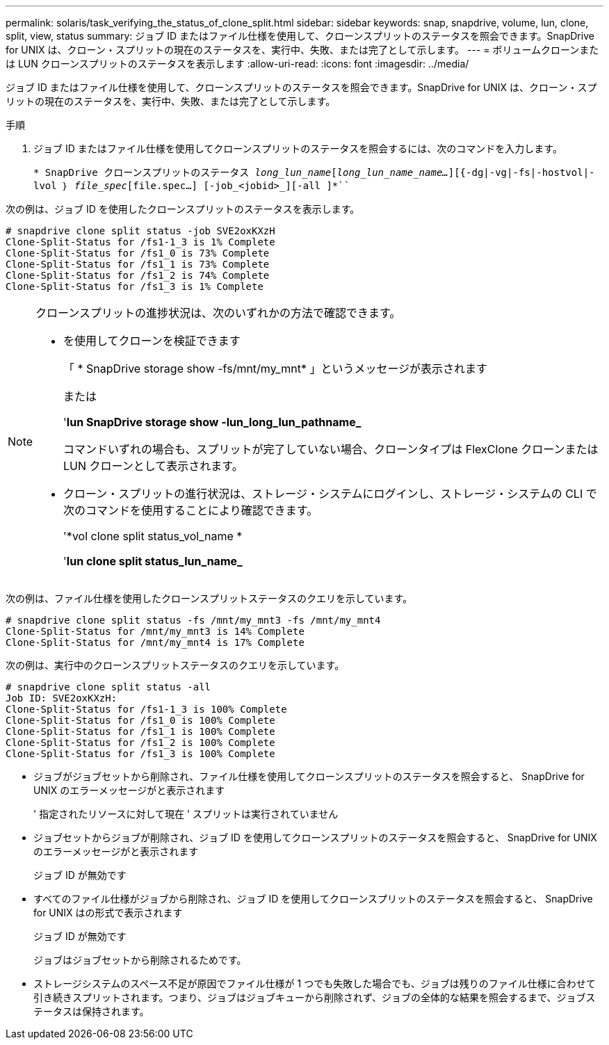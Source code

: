 ---
permalink: solaris/task_verifying_the_status_of_clone_split.html 
sidebar: sidebar 
keywords: snap, snapdrive, volume, lun, clone, split, view, status 
summary: ジョブ ID またはファイル仕様を使用して、クローンスプリットのステータスを照会できます。SnapDrive for UNIX は、クローン・スプリットの現在のステータスを、実行中、失敗、または完了として示します。 
---
= ボリュームクローンまたは LUN クローンスプリットのステータスを表示します
:allow-uri-read: 
:icons: font
:imagesdir: ../media/


[role="lead"]
ジョブ ID またはファイル仕様を使用して、クローンスプリットのステータスを照会できます。SnapDrive for UNIX は、クローン・スプリットの現在のステータスを、実行中、失敗、または完了として示します。

.手順
. ジョブ ID またはファイル仕様を使用してクローンスプリットのステータスを照会するには、次のコマンドを入力します。
+
`* SnapDrive クローンスプリットのステータス [-lun]_long_lun_name_[_long_lun_name_name..._][{-dg|-vg|-fs|-hostvol|-lvol ｝ _file_spec_[file.spec...] [-job_<jobid>_][-all ]*```



次の例は、ジョブ ID を使用したクローンスプリットのステータスを表示します。

[listing]
----
# snapdrive clone split status -job SVE2oxKXzH
Clone-Split-Status for /fs1-1_3 is 1% Complete
Clone-Split-Status for /fs1_0 is 73% Complete
Clone-Split-Status for /fs1_1 is 73% Complete
Clone-Split-Status for /fs1_2 is 74% Complete
Clone-Split-Status for /fs1_3 is 1% Complete
----
[NOTE]
====
クローンスプリットの進捗状況は、次のいずれかの方法で確認できます。

* を使用してクローンを検証できます
+
「 * SnapDrive storage show -fs/mnt/my_mnt* 」というメッセージが表示されます

+
または

+
'*lun SnapDrive storage show -lun_long_lun_pathname_*

+
コマンドいずれの場合も、スプリットが完了していない場合、クローンタイプは FlexClone クローンまたは LUN クローンとして表示されます。

* クローン・スプリットの進行状況は、ストレージ・システムにログインし、ストレージ・システムの CLI で次のコマンドを使用することにより確認できます。
+
'*vol clone split status_vol_name *

+
'*lun clone split status_lun_name_*



====
次の例は、ファイル仕様を使用したクローンスプリットステータスのクエリを示しています。

[listing]
----
# snapdrive clone split status -fs /mnt/my_mnt3 -fs /mnt/my_mnt4
Clone-Split-Status for /mnt/my_mnt3 is 14% Complete
Clone-Split-Status for /mnt/my_mnt4 is 17% Complete
----
次の例は、実行中のクローンスプリットステータスのクエリを示しています。

[listing]
----
# snapdrive clone split status -all
Job ID: SVE2oxKXzH:
Clone-Split-Status for /fs1-1_3 is 100% Complete
Clone-Split-Status for /fs1_0 is 100% Complete
Clone-Split-Status for /fs1_1 is 100% Complete
Clone-Split-Status for /fs1_2 is 100% Complete
Clone-Split-Status for /fs1_3 is 100% Complete
----
* ジョブがジョブセットから削除され、ファイル仕様を使用してクローンスプリットのステータスを照会すると、 SnapDrive for UNIX のエラーメッセージがと表示されます
+
' 指定されたリソースに対して現在 ' スプリットは実行されていません

* ジョブセットからジョブが削除され、ジョブ ID を使用してクローンスプリットのステータスを照会すると、 SnapDrive for UNIX のエラーメッセージがと表示されます
+
ジョブ ID が無効です

* すべてのファイル仕様がジョブから削除され、ジョブ ID を使用してクローンスプリットのステータスを照会すると、 SnapDrive for UNIX はの形式で表示されます
+
ジョブ ID が無効です

+
ジョブはジョブセットから削除されるためです。

* ストレージシステムのスペース不足が原因でファイル仕様が 1 つでも失敗した場合でも、ジョブは残りのファイル仕様に合わせて引き続きスプリットされます。つまり、ジョブはジョブキューから削除されず、ジョブの全体的な結果を照会するまで、ジョブステータスは保持されます。

